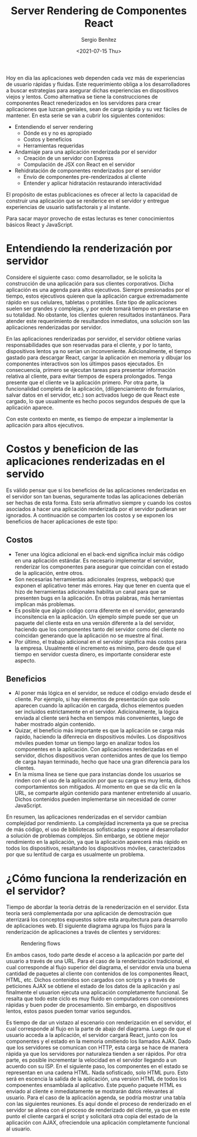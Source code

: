 #+TITLE: Server Rendering de Componentes React
#+DESCRIPTION: Serie para explicar el concepto de server rendering en react
#+AUTHOR: Sergio Benítez
#+DATE:<2021-07-15 Thu>
#+STARTUP: fold
#+HUGO_BASE_DIR: ~/Development/suabochica-blog/
#+HUGO_SECTION: /post
#+HUGO_WEIGHT: auto
#+HUGO_AUTO_SET_LASTMOD: t

Hoy en día las aplicaciones web dependen cada vez más de experiencias de usuario rápidas y fluidas. Este requerimiento obliga a los desarrolladores a buscar estrategias para asegurar dichas experiencias en dispositivos viejos y lentos. Como alternativa se tiene la construcciones de componentes React renederizados en los servidores para crear aplicaciones que luzcan geniales, sean de carga rápida y su vez fáciles de mantener. En esta serie se van a cubrir los siguientes contenidos:

- Entendiendo el server rendering
  - Dónde es y no es apropiado
  - Costos y beneficios
  - Herramientas requeridas
- Andamiaje para una aplicación renderizada por el servidor
  - Creación de un servidor con Express
  - Compulación de JSX con React en el servidor
- Rehidratación de componentes renderizados por el servidor
  - Envío de componentes pre-renderizados al cliente
  - Entender y aplicar hidratación restaurando interactividad

El propósito de estas publicaciones es ofrecer al lecto la capacidad de construir una aplicación que se renderice en el servidor y entregue experiencias de usuario satisfactorais y al instante.

#+begin_notes
Para sacar mayor provecho de estas lecturas es tener conocimientos básicos React y JavaScript.
#+end_notes

* Entendiendo la renderización por servidor

Considere el siguiente caso: como desarrollador, se le solicita la construcción de una aplicación para sus clientes corporativos. Dicha aplicación es una agenda para altos ejecutivos. Siempre presionados por el tiempo, estos ejecutivos quieren que la aplicación cargue extremadamente rápido en sus celulares, tabletas o protátiles. Este tipo de aplicaciones suelen ser grandes y complejas, y por ende tomará tiempo en prestarse en su totalidad. No obstante, los clientes quieren resultados instantáneos. Para atender este requerimiento de resultandos inmediatos, una solución son las aplicaciones renderizadas por servidor.

En las aplicaciones renderizadas por servidor, el servidor obtiene varias responsabilidades que son reservadas para el cliente, y por lo tanto, dispositivos lentos ya no serían un inconveniente. Adicionalmente, el tiempo gastado para descargar React, cargar la aplicación en memoria y dibujar los componentes interactivos son los últimpos pasos ejecutados. En consecuencia, primero se ejecutan tareas para presentar información relativa al cliente, para evitar tiempos de espera prolongados. Tenga presente que el cliente ve la aplicación primero. Por otra parte, la funcionalidad completa de la aplicación, (diligenciamiento de formularios, salvar datos en el servidor, etc.) son activados luego de que React este cargado, lo que usualmente es hecho pocos segundos después de que la aplicación aparece.

Con este contexto en mente, es tiempo de empezar a implementar la aplicación para altos ejecutivos.

* Costos y beneficion de las aplicaciones renderizadas en el servido

Es válido pensar que si los beneficios de las aplicaciones renderizadas en el servidor son tan buenas, seguramente todas las aplicaciones deberián ser hechas de esta forma. Esto sería afirmativo siempre y cuando los costos asociados a hacer una aplicación renderizada por el servidor pudieran ser ignorados. A continuación se comparten los costos y se exponen los beneficios de hacer aplicaciones de este tipo:

** Costos

- Tener una lógica adicional en el back-end significa incluir más código en una aplicación estándar. Es necesario implementar el servidor, renderizar los componentes para asegurar que coincidan con el estado de la aplicación, entre otros.
- Son necesarias herramientas adicionales (express, webpack) que exponen el aplicativo tener más errores. Hay que tener en cuenta que el hizo de herramientas adicionales habilita un canal para que se presenten bugs en la aplicación. En otras palabras, más herramientas implican más problemas.
- Es posible que algún código corra diferente en el servidor, generando inconsitencia en la aplicación. Un ejemplo simple puede ser que un paquete del cliente esta en una versión diferente a la del servidor, haciendo que los componentes tanto del servidor como del cliente no coincidan generando que la aplicación no se muestre al final.
- Por último, el trabajo adicional en el servidor significa más costos para la empresa. Usualmente el incremento es mínimo, pero desde que el tiempo en servidor cuesta dinero, es importante considerar este aspecto.

** Beneficios
- Al poner más lógica en el servidor, se reduce el código enviado desde el cliente. Por ejemplo, si hay elementos de presentación que solo aparecen cuando la aplicación en cargada, dichos elementos pueden ser incluidos estrictamente en el servidor. Adicionalmente, la lógica enviada al cliente será hecha en tiempos más convenientes, luego de haber mostrado algún contenido.
- Quizar, el beneficio más importante es que la aplicación se carga más rapido, haciendo la difenrecia en dispositivos móviles. Los dispositivos móviles pueden tomar un tiempo largo en analizar todos los componentes en la aplicación. Con aplicaciones renderizadas en el servidor, dichos dispositivos veran contenidos antes de que los tiempo de carga hayan terminado, hecho que hace una gran diferencia para los clientes.
- En la misma línea se tiene que para instancias donde los usuarios se rinden con el uso de la aplicación por que su carga es muy lenta, dichos comportamientos son mitigados. Al momento en que se da clic en la URL, se comparte algún contenido para mantener entretenido al usuario. Dichos contenidos pueden implementarse sin necesidad de correr JavaScript.

En resumen, las aplicaciones renderizadas en el servidor cambian complejidad por rendimiento. La complejidad incrementa ya que se precisa de más código, el uso de bibliotecas sofisticadas y expone al desarrollador a solución de problemas complejos. Sin embargo, se obtiene mejor rendimiento en la aplicación, ya que la aplicación aparecerá más rápido en todos los dispositivos, resaltando los dispositivos móviles, caracterizados por que su lentitud de carga es usualmente un problema.

* ¿Cómo funciona la renderización en el servidor?

Tiempo de abordar la teoría detrás de la renederización en el servidor. Esta teoría será complementada por una aplicación de demostración que aterrizará los conceptos expuestos sobre esta arquitectura para desarrollo de aplicaciones web. El siguiente diagrama agrupa los flujos para la renderización de aplicaciones a través de clientes y servidores:

  #+CAPTION: Rendering flows
  [[../../images/react/server-rendering/01-server-rendering.png]]

En ambos casos, todo parte desde el acceso a la aplicación por parte del usuario a través de una URL. Para el caso de la renderización tradicional, el cual corresponde al flujo superior del diagrama, el servidor envía una buena cantidad de paquetes al cliente con contenidos de los componentes React, HTML, etc. Dichos contenidos son cargados con scripts y a través de peticiones AJAX se obtiene el estado de los datos de la aplicación y así finalmente el usuarion ejecuta una aplicación completamente funcional. Se resalta que todo este ciclo es muy fluido en computadores con conexiones rápidas y buen poder de procesamiento. Sin embargo, en dispositivos lentos, estos pasos pueden tomar varios segundos.

Es tiempo de dar un vistazo al escenario con renderización en el servidor, el cual corresponde al flujo en la parte de abajo del diagrama. Luego de que el usuario acceda a la aplicación, el servidor cargará React, junto con los componentes y el estado en la memoria omitiendo los llamados AJAX. Dado que los servidores se comunican con HTTP, esta carga se hace de manera rápida ya que los servidores por naturaleza tienden a ser rápidos. Por otra parte, es posible incrementar la velocidad en el servidor llegando a un acuerdo con su ISP. En el siguiente paso, los componentes en el estado se representan en una cadena HTML. Nada sofisticado, solo HTML puro. Esto será en escencia la salida de la aplicación, una version HTML de todos los compoenentes ensamblada al aplicativo. Este pqueño paquete HTML es enviado al cliente e inmediatamente se mostrarán datos relevantes al usuario. Para el caso de la aplicación agenda, se podría mostrar una tabla con las siguientes reuniones. Es aquí donde el proceso de renderizado en el servidor se alinea con el proceso de renderizado del cliente, ya que en este punto el cliente cargará el script y solicitará otra copia del estado de la aplicación con AJAX, ofreciendole una aplicación completamente funcional al usuario.
